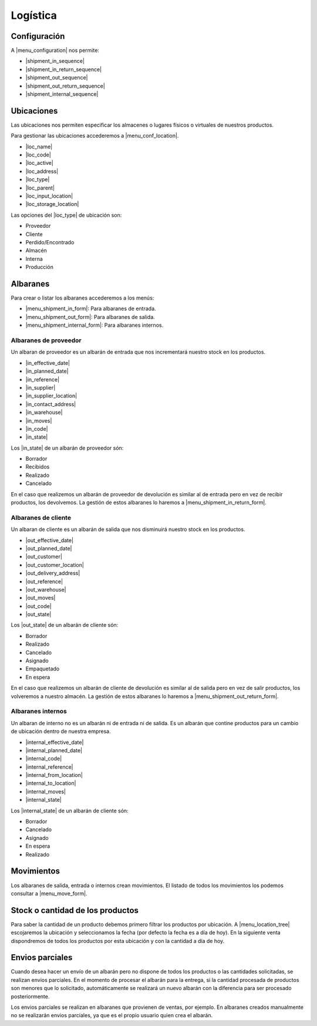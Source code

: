 =========
Logística
=========

.. inheritref:: stock/stock:section:configuracion

Configuración
=============

A |menu_configuration| nos permite:

.. |menu_configuration| tryref:: stock.menu_stock_configuration/complete_name

* |shipment_in_sequence|
* |shipment_in_return_sequence|
* |shipment_out_sequence|
* |shipment_out_return_sequence|
* |shipment_internal_sequence|

.. |shipment_in_sequence| field:: stock.configuration/shipment_in_sequence
.. |shipment_in_return_sequence| field:: stock.configuration/shipment_in_return_sequence
.. |shipment_out_sequence| field:: stock.configuration/shipment_out_sequence
.. |shipment_out_return_sequence| field:: stock.configuration/shipment_out_return_sequence
.. |shipment_internal_sequence| field:: stock.configuration/shipment_internal_sequence

.. inheritref:: stock/stock:section:ubicaciones

Ubicaciones
===========

Las ubicaciones nos permiten especificar los almacenes o lugares físicos o virtuales
de nuestros productos.

Para gestionar las ubicaciones accederemos a |menu_conf_location|.

.. |menu_conf_location| tryref:: stock.menu_location_form/complete_name

* |loc_name|
* |loc_code|
* |loc_active|
* |loc_address|
* |loc_type|
* |loc_parent|
* |loc_input_location|
* |loc_storage_location|

Las opciones del |loc_type| de ubicación son:

* Proveedor
* Cliente
* Perdido/Encontrado
* Almacén
* Interna
* Producción

.. |loc_name| field:: stock.location/name
.. |loc_code| field:: stock.location/code
.. |loc_active| field:: stock.location/active
.. |loc_address| field:: stock.location/address
.. |loc_type| field:: stock.location/type
.. |loc_parent| field:: stock.location/parent
.. |loc_input_location| field:: stock.location/input_location
.. |loc_storage_location| field:: stock.location/storage_location

.. inheritref:: stock/stock:section:albaranes

Albaranes
=========

Para crear o listar los albaranes accederemos a los menús:

* |menu_shipment_in_form|: Para albaranes de entrada.
* |menu_shipment_out_form|: Para albaranes de salida.
* |menu_shipment_internal_form|: Para albaranes internos.

.. |menu_shipment_in_form| tryref:: stock.menu_shipment_in_form/complete_name
.. |menu_shipment_out_form| tryref:: stock.menu_shipment_out_form/complete_name
.. |menu_shipment_internal_form| tryref:: stock.menu_shipment_internal_form/complete_name

.. inheritref:: stock/stock:section:albaranes_de_proveedor

Albaranes de proveedor
----------------------

Un albaran de proveedor es un albarán de entrada que nos incrementará nuestro
stock en los productos.

* |in_effective_date|
* |in_planned_date|
* |in_reference|
* |in_supplier|
* |in_supplier_location|
* |in_contact_address|
* |in_warehouse|
* |in_moves|
* |in_code|
* |in_state|

Los |in_state| de un albarán de proveedor són:

* Borrador
* Recibidos
* Realizado
* Cancelado

En el caso que realizemos un albarán de proveedor de devolución es similar al
de entrada pero en vez de recibir productos, los devolvemos. La gestión de estos
albaranes lo haremos a |menu_shipment_in_return_form|.

.. |menu_shipment_in_return_form| tryref:: stock.menu_shipment_in_return_form/complete_name
.. |in_effective_date| field:: stock.shipment.in/effective_date
.. |in_planned_date| field:: stock.shipment.in/planned_date
.. |in_reference| field:: stock.shipment.in/reference
.. |in_supplier| field:: stock.shipment.in/supplier
.. |in_supplier_location| field:: stock.shipment.in/supplier_location
.. |in_contact_address| field:: stock.shipment.in/contact_address
.. |in_warehouse| field:: stock.shipment.in/warehouse
.. |in_moves| field:: stock.shipment.in/moves
.. |in_code| field:: stock.shipment.in/code
.. |in_state| field:: stock.shipment.in/state

.. inheritref:: stock/stock:section:albaranes_de_cliente

Albaranes de cliente
---------------------

Un albaran de cliente es un albarán de salida que nos disminuirá nuestro
stock en los productos.

* |out_effective_date|
* |out_planned_date|
* |out_customer|
* |out_customer_location|
* |out_delivery_address|
* |out_reference|
* |out_warehouse|
* |out_moves|
* |out_code|
* |out_state|

Los |out_state| de un albarán de cliente són:

* Borrador
* Realizado
* Cancelado
* Asignado
* Empaquetado
* En espera

En el caso que realizemos un albarán de cliente de devolución es similar al
de salida pero en vez de salir productos, los volveremos a nuestro almacén.
La gestión de estos albaranes lo haremos a |menu_shipment_out_return_form|.

.. |menu_shipment_out_return_form| tryref:: stock.menu_shipment_out_return_form/complete_name
.. |out_effective_date| field:: stock.shipment.out/effective_date
.. |out_planned_date| field:: stock.shipment.out/planned_date
.. |out_customer| field:: stock.shipment.out/customer
.. |out_customer_location| field:: stock.shipment.out/customer_location
.. |out_delivery_address| field:: stock.shipment.out/delivery_address
.. |out_reference| field:: stock.shipment.out/reference
.. |out_warehouse| field:: stock.shipment.out/warehouse
.. |out_moves| field:: stock.shipment.out/moves
.. |out_code| field:: stock.shipment.out/code
.. |out_state| field:: stock.shipment.out/state

.. inheritref:: stock/stock:section:albaranes_internos

Albaranes internos
------------------

Un albaran de interno no es un albarán ni de entrada ni de salida. Es un albarán
que contine productos para un cambio de ubicación dentro de nuestra empresa.

* |internal_effective_date|
* |internal_planned_date|
* |internal_code|
* |internal_reference|
* |internal_from_location|
* |internal_to_location|
* |internal_moves|
* |internal_state|

Los |internal_state| de un albarán de cliente són:

* Borrador
* Cancelado
* Asignado
* En espera
* Realizado

.. |internal_effective_date| field:: stock.shipment.internal/effective_date
.. |internal_planned_date| field:: stock.shipment.internal/planned_date
.. |internal_code| field:: stock.shipment.internal/code
.. |internal_reference| field:: stock.shipment.internal/reference
.. |internal_from_location| field:: stock.shipment.internal/from_location
.. |internal_to_location| field:: stock.shipment.internal/to_location
.. |internal_moves| field:: stock.shipment.internal/moves
.. |internal_state| field:: stock.shipment.internal/state

.. inheritref:: stock/stock:section:movimientos

Movimientos
===========

Los albaranes de salida, entrada o internos crean movimientos. El listado de todos
los movimientos los podemos consultar a |menu_move_form|.

.. |menu_move_form| tryref:: stock.menu_move_form/complete_name

Stock o cantidad de los productos
=================================

Para saber la cantidad de un producto debemos primero filtrar los productos por
ubicación. A |menu_location_tree| escojaremos la ubicación y seleccionamos la fecha
(por defecto la fecha es a día de hoy). En la siguiente venta dispondremos de todos
los productos por esta ubicación y con la cantidad a día de hoy.

.. |menu_location_tree| tryref:: stock.menu_location_tree/complete_name

Envios parciales
================

Cuando desea hacer un envío de un albarán pero no dispone de todos los productos o
las cantidades solicitadas, se realizan envios parciales. En el momento de procesar el
albarán para la entrega, si la cantidad procesada de productos son menores que lo solicitado,
automáticamente se realizará un nuevo albarán con la diferencia para ser procesado posteriormente.

Los envios parciales se realizan en albaranes que provienen de ventas, por ejemplo. En
albaranes creados manualmente no se realizarán envios parciales, ya que es el propio
usuario quien crea el albarán.
